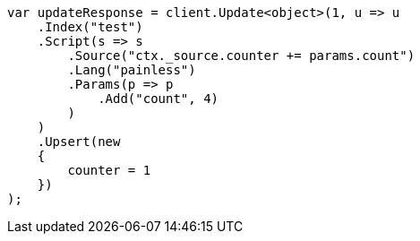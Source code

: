 // docs/update.asciidoc:271

////
IMPORTANT NOTE
==============
This file is generated from method Line271 in https://github.com/elastic/elasticsearch-net/tree/master/src/Examples/Examples/Docs/UpdatePage.cs#L251-L285.
If you wish to submit a PR to change this example, please change the source method above
and run dotnet run -- asciidoc in the ExamplesGenerator project directory.
////

[source, csharp]
----
var updateResponse = client.Update<object>(1, u => u
    .Index("test")
    .Script(s => s
        .Source("ctx._source.counter += params.count")
        .Lang("painless")
        .Params(p => p
            .Add("count", 4)
        )
    )
    .Upsert(new
    {
        counter = 1
    })
);
----
